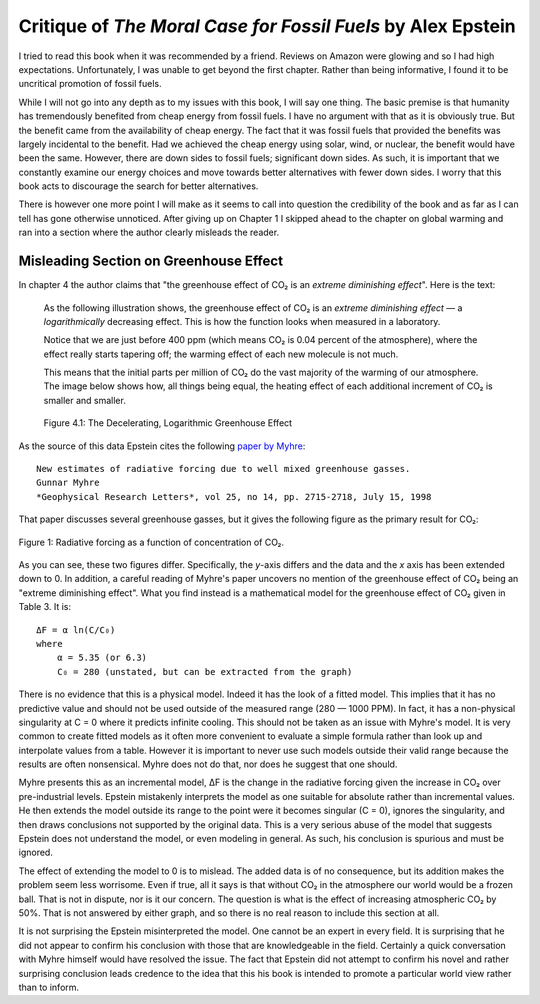 Critique of *The Moral Case for Fossil Fuels* by Alex Epstein
=============================================================

I tried to read this book when it was recommended by a friend. Reviews on Amazon 
were glowing and so I had high expectations. Unfortunately, I was unable to get 
beyond the first chapter. Rather than being informative, I found it to be 
uncritical promotion of fossil fuels.

While I will not go into any depth as to my issues with this book, I will say 
one thing. The basic premise is that humanity has tremendously benefited from 
cheap energy from fossil fuels. I have no argument with that as it is obviously 
true.  But the benefit came from the availability of cheap energy. The fact that 
it was fossil fuels that provided the benefits was largely incidental to the 
benefit.  Had we achieved the cheap energy using solar, wind, or nuclear, the 
benefit would have been the same. However, there are down sides to fossil fuels; 
significant down sides. As such, it is important that we constantly examine our 
energy choices and move towards better alternatives with fewer down sides.  
I worry that this book acts to discourage the search for better alternatives.

There is however one more point I will make as it seems to call into question 
the credibility of the book and as far as I can tell has gone otherwise 
unnoticed.  After giving up on Chapter 1 I skipped ahead to the chapter on 
global warming and ran into a section where the author clearly misleads the 
reader.


Misleading Section on Greenhouse Effect
---------------------------------------

In chapter 4 the author claims that "the greenhouse effect of CO₂ is an *extreme 
diminishing effect*".  Here is the text:


    As the following illustration shows, the greenhouse effect of CO₂
    is an *extreme diminishing effect* — a *logarithmically* decreasing effect.
    This is how the function looks when measured in a laboratory.

    Notice that we are just before 400 ppm (which means CO₂ is 0.04 percent of 
    the atmosphere), where the effect really starts tapering off; the warming 
    effect of each new molecule is not much.

    This means that the initial parts per million of CO₂ do the vast majority of 
    the warming of our atmosphere.  The image below shows how, all things being 
    equal, the heating effect of each additional increment of CO₂ is smaller and 
    smaller.

    .. figure:: decelerating-greenhouse-effect.jpeg
        :width: 100%
        :align: center

        Figure 4.1: The Decelerating, Logarithmic Greenhouse Effect

As the source of this data Epstein cites the following `paper by Myhre 
<radiative-forcing-of-greenhouse-gasses.pdf>`_::

    New estimates of radiative forcing due to well mixed greenhouse gasses.
    Gunnar Myhre
    *Geophysical Research Letters*, vol 25, no 14, pp. 2715-2718, July 15, 1998

That paper discusses several greenhouse gasses, but it gives the following 
figure as the primary result for CO₂:

.. figure:: CO2-radiative-forcing.png
    :width: 100%
    :align: center

    Figure 1: Radiative forcing as a function of concentration of CO₂.

As you can see, these two figures differ.  Specifically, the *y*-axis differs 
and the data and the *x* axis has been extended down to 0. In addition, 
a careful reading of Myhre's paper uncovers no mention of the greenhouse effect 
of CO₂ being an "extreme diminishing effect".  What you find instead is 
a mathematical model for the greenhouse effect of CO₂ given in Table 3.  It is::

    ΔF = α ln(C/C₀)
    where
        α = 5.35 (or 6.3)
        C₀ = 280 (unstated, but can be extracted from the graph)

There is no evidence that this is a physical model. Indeed it has the look of 
a fitted model. This implies that it has no predictive value and should not be 
used outside of the measured range (280 — 1000 PPM).  In fact, it has 
a non-physical singularity at C = 0 where it predicts infinite cooling.
This should not be taken as an issue with Myhre's model.  It is very common to 
create fitted models as it often more convenient to evaluate a simple formula 
rather than look up and interpolate values from a table.  However it is 
important to never use such models outside their valid range because the results 
are often nonsensical.  Myhre does not do that, nor does he suggest that one 
should.

Myhre presents this as an incremental model, ΔF is the change in the radiative 
forcing given the increase in CO₂ over pre-industrial levels.
Epstein mistakenly interprets the model as one suitable for absolute rather than 
incremental values. He then extends the model outside its range to the point 
were it becomes singular (C = 0), ignores the singularity, and then draws 
conclusions not supported by the original data.  This is a very serious abuse of 
the model that suggests Epstein does not understand the model, or even modeling 
in general.  As such, his conclusion is spurious and must be ignored.

The effect of extending the model to 0 is to mislead. The added data is of no 
consequence, but its addition makes the problem seem less worrisome.  Even if 
true, all it says is that without CO₂ in the atmosphere our world would be 
a frozen ball.  That is not in dispute, nor is it our concern.  The question is 
what is the effect of increasing atmospheric CO₂ by 50%.  That is not answered 
by either graph, and so there is no real reason to include this section at all.

It is not surprising the Epstein misinterpreted the model. One cannot be an 
expert in every field. It is surprising that he did not appear to confirm his 
conclusion with those that are knowledgeable in the field.  Certainly a quick 
conversation with Myhre himself would have resolved the issue. The fact that 
Epstein did not attempt to confirm his novel and rather surprising conclusion 
leads credence to the idea that this his book is intended to promote 
a particular world view rather than to inform.

